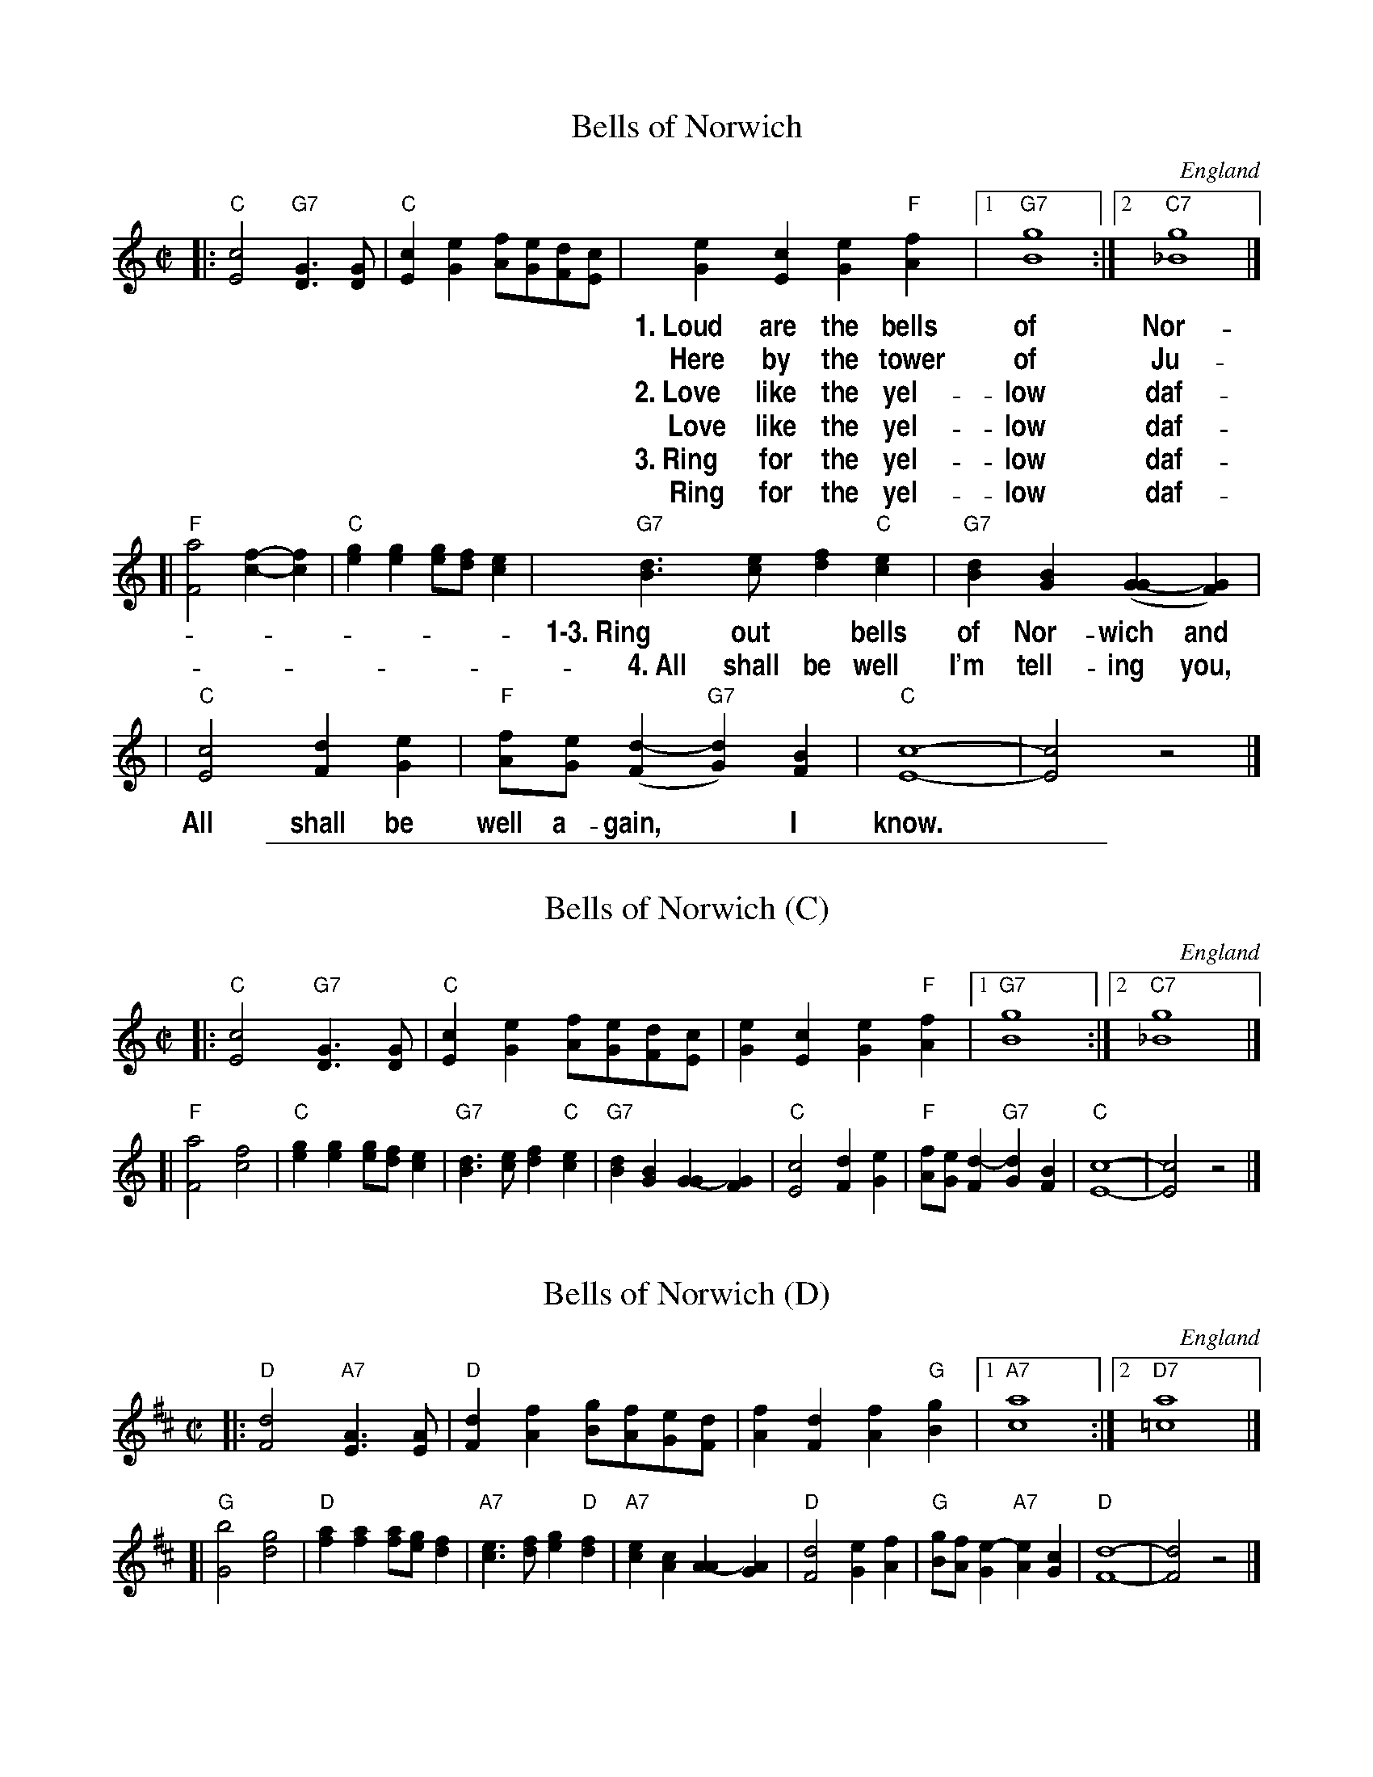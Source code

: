 
X: 1
T: Bells of Norwich
O: England
M: C|
L: 1/8
N: Sing extra chorus 4 as a coda.
%%vocalfont Helvetica-Narrow-bold 18
K: C
|: "C"[c4E4] "G7"[G3D3][GD] | "C"[c2E2][e2G2] [fA][eG][dF][cE] \
| [e2G2][c2E2] [e2G2]"F"[f2A2] |1 "G7"[g8B8] :|2 "C7"[g8_B8] |]
w:1.~Loud are the bells of Nor-wich and the peo-ple come and go.
w:   Here by the tower of Ju-li-an I tell them what I_ know.
w:2.~Love like the  yel-low daf-fo-dil is com-ing through the snow.
w:   Love like the  yel-low daf-fo-dil it touch-es all I_ know.
w:3.~Ring for the yel-low daf-fo-dil, the flo-wer in the snow.
w:   Ring for the yel-low daf-fo-dil and tell them what I_ know.
[| "F"[a4F4] [f2-c2-][f2c2] | "C"[g2e2][g2e2] [ge][fd][e2c2] \
| "G7"[d3B3][ec] [f2d2]"C"[e2c2] | "G7"[d2B2][B2G2] ([G2-G2][G2F2]) |
w: 1\-3.~Ring out* bells of Nor-wich and let the win-ter come and go,
w:  ~~4.~All shall be well I'm tell-ing you, let the win-ter come and go,
| "C"[c4E4] [d2F2][e2G2] | "F"[fA][eG]([d2-F2] "G7"[d2G2])[B2F2] | "C"[c8-E8-] | [c4E4] z4 |]
w: All shall be well a-gain,* I know.

%%sep 1 1 500


X: 2
T: Bells of Norwich (C)
O: England
M: C|
L: 1/8
K: C
|:"C"[c4E4] "G7"[G3D3][GD] | "C"[c2E2][e2G2] [fA][eG][dF][cE] \
| [e2G2][c2E2] [e2G2]"F"[f2A2] |1 "G7"[g8B8] :|2 "C7"[g8_B8] |]
[|"F"[a4F4] [f4c4] | "C"[g2e2][g2e2] [ge][fd][e2c2] \
| "G7"[d3B3][ec] [f2d2]"C"[e2c2] | "G7"[d2B2][B2G2] [G2-G2][G2F2] \
| "C"[c4E4] [d2F2][e2G2] | "F"[fA][eG][d2-F2] "G7"[d2G2][B2F2] \
| "C"[c8-E8-] | [c4E4] z4 |]


X: 3
T: Bells of Norwich (D)
O: England
M: C|
L: 1/8
K: D
|:"D"[d4F4] "A7"[A3E3][AE] | "D"[d2F2][f2A2] [gB][fA][eG][dF] \
| [f2A2][d2F2] [f2A2]"G"[g2B2] |1 "A7"[a8c8] :|2 "D7"[a8=c8] |]
[|"G"[b4G4] [g4d4] | "D"[a2f2][a2f2] [af][ge][f2d2] \
| "A7"[e3c3][fd] [g2e2]"D"[f2d2] | "A7"[e2c2][c2A2] [A2-A2][A2G2] \
| "D"[d4F4] [e2G2][f2A2] | "G"[gB][fA][e2-G2] "A7"[e2A2][c2G2] \
| "D"[d8-F8-] | [d4F4] z4 |]
